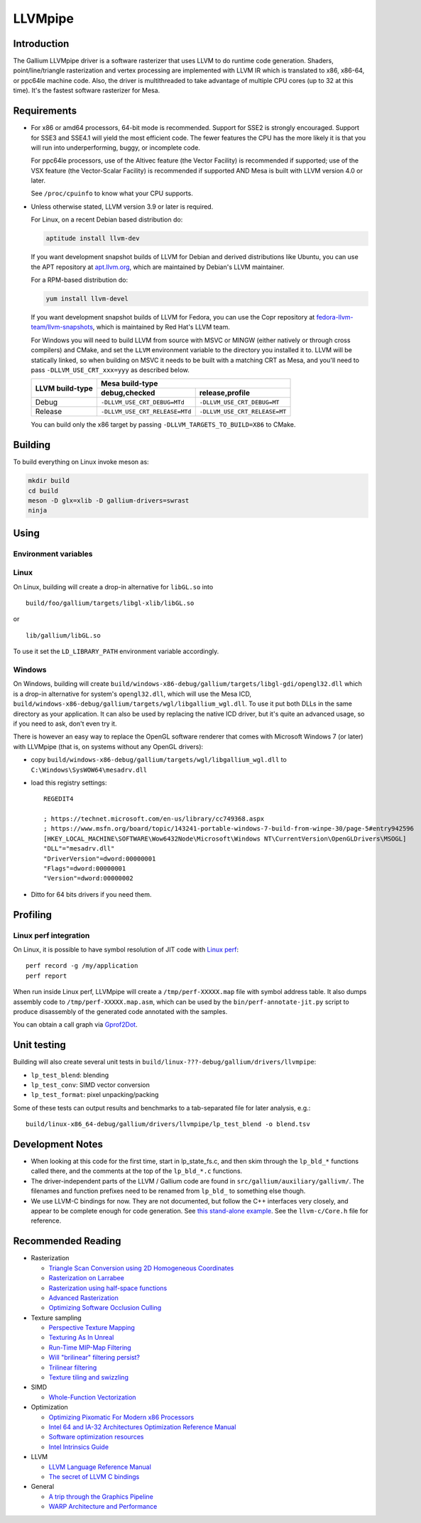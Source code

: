 LLVMpipe
========

Introduction
------------

The Gallium LLVMpipe driver is a software rasterizer that uses LLVM to
do runtime code generation. Shaders, point/line/triangle rasterization
and vertex processing are implemented with LLVM IR which is translated
to x86, x86-64, or ppc64le machine code. Also, the driver is
multithreaded to take advantage of multiple CPU cores (up to 32 at this
time). It's the fastest software rasterizer for Mesa.

Requirements
------------

-  For x86 or amd64 processors, 64-bit mode is recommended. Support for
   SSE2 is strongly encouraged. Support for SSE3 and SSE4.1 will yield
   the most efficient code. The fewer features the CPU has the more
   likely it is that you will run into underperforming, buggy, or
   incomplete code.

   For ppc64le processors, use of the Altivec feature (the Vector
   Facility) is recommended if supported; use of the VSX feature (the
   Vector-Scalar Facility) is recommended if supported AND Mesa is built
   with LLVM version 4.0 or later.

   See ``/proc/cpuinfo`` to know what your CPU supports.

-  Unless otherwise stated, LLVM version 3.9 or later is required.

   For Linux, on a recent Debian based distribution do:

   .. code-block:: console

      aptitude install llvm-dev

   If you want development snapshot builds of LLVM for Debian and
   derived distributions like Ubuntu, you can use the APT repository at
   `apt.llvm.org <https://apt.llvm.org/>`__, which are maintained by
   Debian's LLVM maintainer.

   For a RPM-based distribution do:

   .. code-block:: console

      yum install llvm-devel

   If you want development snapshot builds of LLVM for Fedora, you can
   use the Copr repository at `fedora-llvm-team/llvm-snapshots <https://copr.fedorainfracloud.org/coprs/g/fedora-llvm-team/llvm-snapshots/>`__,
   which is maintained by Red Hat's LLVM team.

   For Windows you will need to build LLVM from source with MSVC or
   MINGW (either natively or through cross compilers) and CMake, and set
   the ``LLVM`` environment variable to the directory you installed it
   to. LLVM will be statically linked, so when building on MSVC it needs
   to be built with a matching CRT as Mesa, and you'll need to pass
   ``-DLLVM_USE_CRT_xxx=yyy`` as described below.


   +-----------------+----------------------------------------------------------------+
   | LLVM build-type | Mesa build-type                                                |
   |                 +--------------------------------+-------------------------------+
   |                 | debug,checked                  | release,profile               |
   +=================+================================+===============================+
   | Debug           | ``-DLLVM_USE_CRT_DEBUG=MTd``   | ``-DLLVM_USE_CRT_DEBUG=MT``   |
   +-----------------+--------------------------------+-------------------------------+
   | Release         | ``-DLLVM_USE_CRT_RELEASE=MTd`` | ``-DLLVM_USE_CRT_RELEASE=MT`` |
   +-----------------+--------------------------------+-------------------------------+

   You can build only the x86 target by passing
   ``-DLLVM_TARGETS_TO_BUILD=X86`` to CMake.

Building
--------

To build everything on Linux invoke meson as:

.. code-block:: console

   mkdir build
   cd build
   meson -D glx=xlib -D gallium-drivers=swrast
   ninja


Using
-----

Environment variables
~~~~~~~~~~~~~~~~~~~~~

.. envvar:: LP_NATIVE_VECTOR_WIDTH

   We can use it to override vector bits. Because sometimes it turns
   out LLVMpipe can be fastest by using 128 bit vectors,
   yet use AVX instructions.

.. envvar:: GALLIUM_NOSSE

   Deprecated in favor of ``GALLIUM_OVERRIDE_CPU_CAPS``,
   use ``GALLIUM_OVERRIDE_CPU_CAPS=nosse`` instead.

.. envvar:: LP_FORCE_SSE2

   Deprecated in favor of ``GALLIUM_OVERRIDE_CPU_CAPS``
   use ``GALLIUM_OVERRIDE_CPU_CAPS=sse2`` instead.

Linux
~~~~~

On Linux, building will create a drop-in alternative for ``libGL.so``
into

::

   build/foo/gallium/targets/libgl-xlib/libGL.so

or

::

   lib/gallium/libGL.so

To use it set the ``LD_LIBRARY_PATH`` environment variable accordingly.

Windows
~~~~~~~

On Windows, building will create
``build/windows-x86-debug/gallium/targets/libgl-gdi/opengl32.dll`` which
is a drop-in alternative for system's ``opengl32.dll``, which will use
the Mesa ICD, ``build/windows-x86-debug/gallium/targets/wgl/libgallium_wgl.dll``.
To use it put both DLLs in the same directory as your application. It can also
be used by replacing the native ICD driver, but it's quite an advanced usage, so if
you need to ask, don't even try it.

There is however an easy way to replace the OpenGL software renderer
that comes with Microsoft Windows 7 (or later) with LLVMpipe (that is,
on systems without any OpenGL drivers):

-  copy
   ``build/windows-x86-debug/gallium/targets/wgl/libgallium_wgl.dll`` to
   ``C:\Windows\SysWOW64\mesadrv.dll``

-  load this registry settings:

   ::

      REGEDIT4

      ; https://technet.microsoft.com/en-us/library/cc749368.aspx
      ; https://www.msfn.org/board/topic/143241-portable-windows-7-build-from-winpe-30/page-5#entry942596
      [HKEY_LOCAL_MACHINE\SOFTWARE\Wow6432Node\Microsoft\Windows NT\CurrentVersion\OpenGLDrivers\MSOGL]
      "DLL"="mesadrv.dll"
      "DriverVersion"=dword:00000001
      "Flags"=dword:00000001
      "Version"=dword:00000002

-  Ditto for 64 bits drivers if you need them.

Profiling
---------

Linux perf integration
~~~~~~~~~~~~~~~~~~~~~~

On Linux, it is possible to have symbol resolution of JIT code with
`Linux perf <https://perf.wiki.kernel.org/>`__:

::

   perf record -g /my/application
   perf report

When run inside Linux perf, LLVMpipe will create a
``/tmp/perf-XXXXX.map`` file with symbol address table. It also dumps
assembly code to ``/tmp/perf-XXXXX.map.asm``, which can be used by the
``bin/perf-annotate-jit.py`` script to produce disassembly of the
generated code annotated with the samples.

You can obtain a call graph via
`Gprof2Dot <https://github.com/jrfonseca/gprof2dot#linux-perf>`__.

Unit testing
------------

Building will also create several unit tests in
``build/linux-???-debug/gallium/drivers/llvmpipe``:

-  ``lp_test_blend``: blending
-  ``lp_test_conv``: SIMD vector conversion
-  ``lp_test_format``: pixel unpacking/packing

Some of these tests can output results and benchmarks to a tab-separated
file for later analysis, e.g.:

::

   build/linux-x86_64-debug/gallium/drivers/llvmpipe/lp_test_blend -o blend.tsv

Development Notes
-----------------

-  When looking at this code for the first time, start in lp_state_fs.c,
   and then skim through the ``lp_bld_*`` functions called there, and
   the comments at the top of the ``lp_bld_*.c`` functions.
-  The driver-independent parts of the LLVM / Gallium code are found in
   ``src/gallium/auxiliary/gallivm/``. The filenames and function
   prefixes need to be renamed from ``lp_bld_`` to something else
   though.
-  We use LLVM-C bindings for now. They are not documented, but follow
   the C++ interfaces very closely, and appear to be complete enough for
   code generation. See `this stand-alone
   example <https://npcontemplation.blogspot.com/2008/06/secret-of-llvm-c-bindings.html>`__.
   See the ``llvm-c/Core.h`` file for reference.

.. _recommended_reading:

Recommended Reading
-------------------

-  Rasterization

   -  `Triangle Scan Conversion using 2D Homogeneous
      Coordinates <https://www.csee.umbc.edu/~olano/papers/2dh-tri/>`__
   -  `Rasterization on
      Larrabee <https://www.drdobbs.com/parallel/rasterization-on-larrabee/217200602>`__
   -  `Rasterization using half-space
      functions <http://web.archive.org/web/20110820052005/http://www.devmaster.net/codespotlight/show.php?id=17>`__
   -  `Advanced
      Rasterization <http://web.archive.org/web/20140514220546/http://devmaster.net/posts/6145/advanced-rasterization>`__
   -  `Optimizing Software Occlusion
      Culling <https://fgiesen.wordpress.com/2013/02/17/optimizing-sw-occlusion-culling-index/>`__

-  Texture sampling

   -  `Perspective Texture
      Mapping <https://chrishecker.com/Miscellaneous_Technical_Articles#Perspective_Texture_Mapping>`__
   -  `Texturing As In
      Unreal <https://www.flipcode.com/archives/Texturing_As_In_Unreal.shtml>`__
   -  `Run-Time MIP-Map
      Filtering <http://web.archive.org/web/20220709145555/http://www.gamasutra.com/view/feature/3301/runtime_mipmap_filtering.php>`__
   -  `Will "brilinear" filtering
      persist? <https://alt.3dcenter.org/artikel/2003/10-26_a_english.php>`__
   -  `Trilinear
      filtering <http://ixbtlabs.com/articles2/gffx/nv40-rx800-3.html>`__
   -  `Texture tiling and
      swizzling <https://fgiesen.wordpress.com/2011/01/17/texture-tiling-and-swizzling/>`__

-  SIMD

   -  `Whole-Function
      Vectorization <https://compilers.cs.uni-saarland.de/projects/wfv/#pubs>`__

-  Optimization

   -  `Optimizing Pixomatic For Modern x86
      Processors <https://www.drdobbs.com/optimizing-pixomatic-for-modern-x86-proc/184405807>`__
   -  `Intel 64 and IA-32 Architectures Optimization Reference
      Manual <https://cdrdv2-public.intel.com/671488/248966_software_optimization_manual.pdf>`__
   -  `Software optimization
      resources <https://www.agner.org/optimize/>`__
   -  `Intel Intrinsics
      Guide <https://www.intel.com/content/www/us/en/docs/intrinsics-guide/index.html>`__

-  LLVM

   -  `LLVM Language Reference
      Manual <https://llvm.org/docs/LangRef.html>`__
   -  `The secret of LLVM C
      bindings <https://npcontemplation.blogspot.com/2008/06/secret-of-llvm-c-bindings.html>`__

-  General

   -  `A trip through the Graphics
      Pipeline <https://fgiesen.wordpress.com/2011/07/09/a-trip-through-the-graphics-pipeline-2011-index/>`__
   -  `WARP Architecture and
      Performance <https://learn.microsoft.com/en-us/windows/win32/direct3darticles/directx-warp#warp-architecture-and-performance>`__

